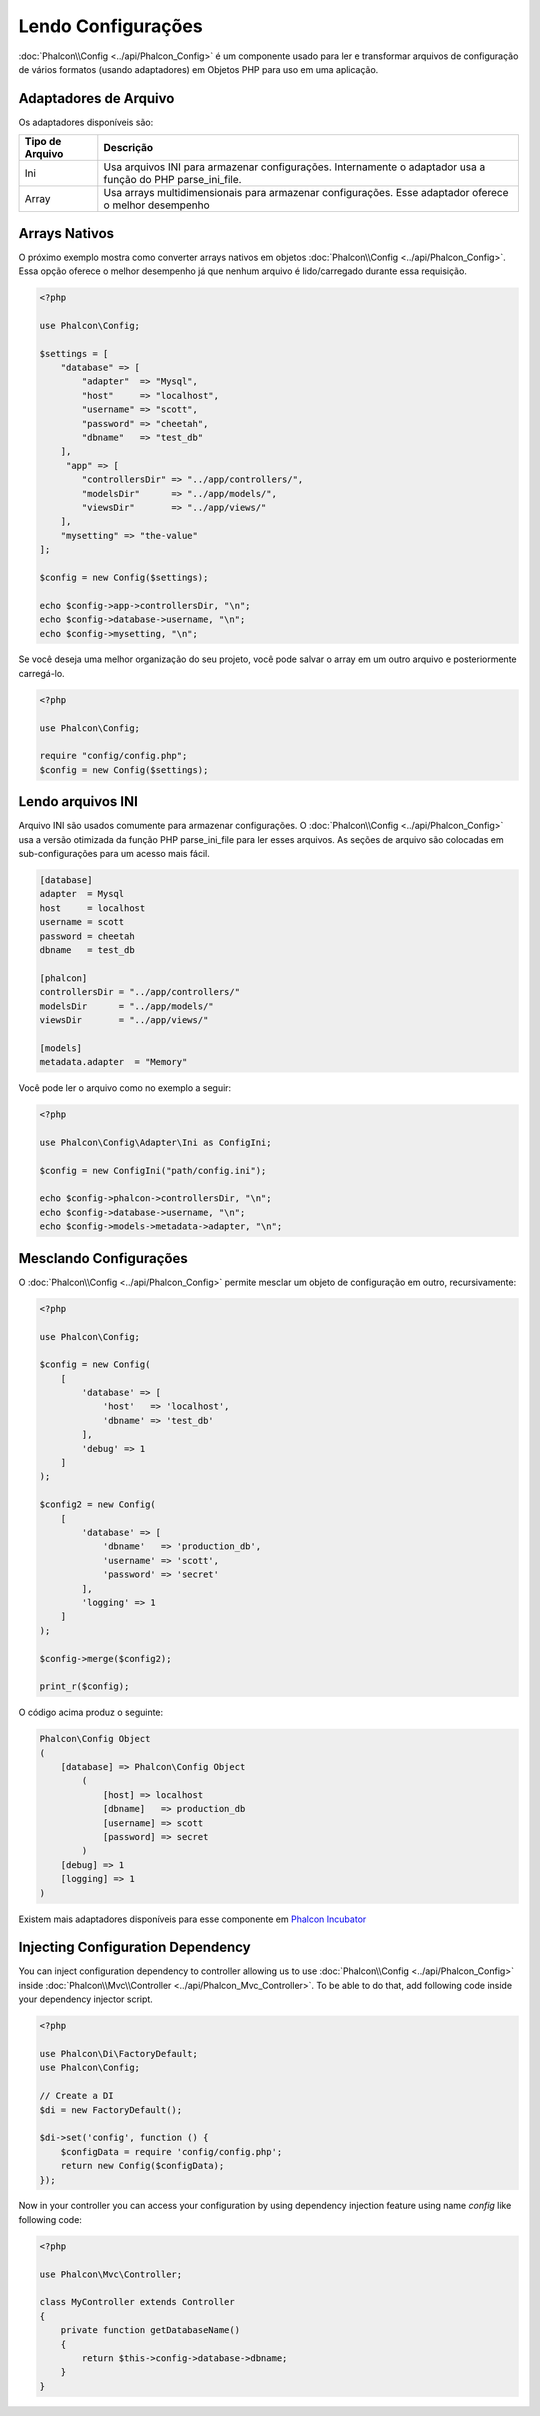 Lendo Configurações
===================

:doc:`Phalcon\\Config <../api/Phalcon_Config>` é um componente usado para ler e transformar arquivos de configuração de vários formatos (usando adaptadores) em Objetos PHP para uso em uma aplicação.

Adaptadores de Arquivo
----------------------
Os adaptadores disponíveis são:

+-----------------+-------------------------------------------------------------------------------------------------------------+
| Tipo de Arquivo | Descrição                                                                                                   |
+=================+=============================================================================================================+
| Ini             | Usa arquivos INI para armazenar configurações. Internamente o adaptador usa a função do PHP parse_ini_file. |
+-----------------+-------------------------------------------------------------------------------------------------------------+
| Array           | Usa arrays multidimensionais para armazenar configurações. Esse adaptador oferece o melhor desempenho       |
+-----------------+-------------------------------------------------------------------------------------------------------------+

Arrays Nativos
--------------
O próximo exemplo mostra como converter arrays nativos em objetos :doc:`Phalcon\\Config <../api/Phalcon_Config>`. Essa opção oferece o melhor desempenho já que nenhum arquivo é lido/carregado durante essa requisição.

.. code-block:: php

    <?php

    use Phalcon\Config;

    $settings = [
        "database" => [
            "adapter"  => "Mysql",
            "host"     => "localhost",
            "username" => "scott",
            "password" => "cheetah",
            "dbname"   => "test_db"
        ],
         "app" => [
            "controllersDir" => "../app/controllers/",
            "modelsDir"      => "../app/models/",
            "viewsDir"       => "../app/views/"
        ],
        "mysetting" => "the-value"
    ];

    $config = new Config($settings);

    echo $config->app->controllersDir, "\n";
    echo $config->database->username, "\n";
    echo $config->mysetting, "\n";

Se você deseja uma melhor organização do seu projeto, você pode salvar o array em um outro arquivo e posteriormente carregá-lo.

.. code-block:: php

    <?php

    use Phalcon\Config;

    require "config/config.php";
    $config = new Config($settings);

Lendo arquivos INI
------------------
Arquivo INI são usados comumente para armazenar configurações. O :doc:`Phalcon\\Config <../api/Phalcon_Config>` usa a versão otimizada da função PHP parse_ini_file para ler esses arquivos. As seções de arquivo são colocadas em sub-configurações para um acesso mais fácil.

.. code-block:: ini

    [database]
    adapter  = Mysql
    host     = localhost
    username = scott
    password = cheetah
    dbname   = test_db

    [phalcon]
    controllersDir = "../app/controllers/"
    modelsDir      = "../app/models/"
    viewsDir       = "../app/views/"

    [models]
    metadata.adapter  = "Memory"

Você pode ler o arquivo como no exemplo a seguir:

.. code-block:: php

    <?php

    use Phalcon\Config\Adapter\Ini as ConfigIni;

    $config = new ConfigIni("path/config.ini");

    echo $config->phalcon->controllersDir, "\n";
    echo $config->database->username, "\n";
    echo $config->models->metadata->adapter, "\n";

Mesclando Configurações
-----------------------
O :doc:`Phalcon\\Config <../api/Phalcon_Config>` permite mesclar um objeto de configuração em outro, recursivamente:

.. code-block:: php

    <?php

    use Phalcon\Config;

    $config = new Config(
        [
            'database' => [
                'host'   => 'localhost',
                'dbname' => 'test_db'
            ],
            'debug' => 1
        ]
    );

    $config2 = new Config(
        [
            'database' => [
                'dbname'   => 'production_db',
                'username' => 'scott',
                'password' => 'secret'
            ],
            'logging' => 1
        ]
    );

    $config->merge($config2);

    print_r($config);

O código acima produz o seguinte:

.. code-block:: html

    Phalcon\Config Object
    (
        [database] => Phalcon\Config Object
            (
                [host] => localhost
                [dbname]   => production_db
                [username] => scott
                [password] => secret
            )
        [debug] => 1
        [logging] => 1
    )

Existem mais adaptadores disponíveis para esse componente em `Phalcon Incubator <https://github.com/phalcon/incubator>`_

Injecting Configuration Dependency
----------------------------------
You can inject configuration dependency to controller allowing us to use :doc:`Phalcon\\Config <../api/Phalcon_Config>` inside :doc:`Phalcon\\Mvc\\Controller <../api/Phalcon_Mvc_Controller>`. To be able to do that, add following code inside your dependency injector script.

.. code-block:: php

    <?php

    use Phalcon\Di\FactoryDefault;
    use Phalcon\Config;

    // Create a DI
    $di = new FactoryDefault();

    $di->set('config', function () {
	$configData = require 'config/config.php';
        return new Config($configData);
    });

Now in your controller you can access your configuration by using dependency injection feature using name `config` like following code:

.. code-block:: php

    <?php

    use Phalcon\Mvc\Controller;

    class MyController extends Controller
    {
        private function getDatabaseName()
        {
            return $this->config->database->dbname;
        }
    }
